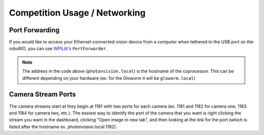 Competition Usage / Networking
==============================


Port Forwarding
^^^^^^^^^^^^^^^

If you would like to access your Ethernet-connected vision device from a computer when tethered to the USB port on the roboRIO, you can use `WPILib's <https://docs.wpilib.org/en/stable/docs/networking/networking-utilities/portforwarding.html>`_ ``PortForwarder``.

.. tab-set-code::

    .. code-block:: java

        PortForwarder.add(5800, "photonvision.local", 5800);
	
    .. code-block:: C++

        wpi::PortForwarder::GetInstance().Add(5800, "photonvision.local", 5800);
	
.. note:: The address in the code above (``photonvision.local``) is the hostname of the coprocessor. This can be different depending on your hardware (ex. for the Gloworm it will be ``gloworm.local``)

Camera Stream Ports
^^^^^^^^^^^^^^^^^^^

The camera streams start at they begin at 1181 with two ports for each camera (ex. 1181 and 1182 for camera one, 1183 and 1184 for camera two, etc.). The easiest way to identify the port of the camera that you want is right clicking the stream you want in the dashboard, clicking "Open image in new tab", and then looking at the link for the port (which is listed after the hostname ex. photonvision.local:1182).
